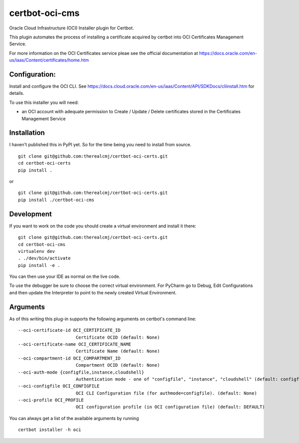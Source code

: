 certbot-oci-cms
===============

Oracle Cloud Infrastructure (OCI) Installer plugin for Certbot.

This plugin automates the process of installing a certificate acquired by certbot
into OCI Certificates Management Service.

For more information on the OCI Certificates service pleae see the official documentation at
https://docs.oracle.com/en-us/iaas/Content/certificates/home.htm

Configuration:
--------------

Install and configure the OCI CLI. See https://docs.cloud.oracle.com/en-us/iaas/Content/API/SDKDocs/cliinstall.htm
for details.

To use this installer you will need:

* an OCI account with adequate permission to Create / Update / Delete certificates stored in the Certificates Management Service

Installation
------------

I haven't published this in PyPI yet. So for the time being you need to install from source.

::

    git clone git@github.com:therealcmj/certbot-oci-certs.git
    cd certbot-oci-certs
    pip install .


or

::

    git clone git@github.com:therealcmj/certbot-oci-certs.git
    pip install ./certbot-oci-cms


Development
-----------

If you want to work on the code you should create a virtual environment and install it there:

::

    git clone git@github.com:therealcmj/certbot-oci-certs.git
    cd certbot-oci-cms
    virtualenv dev
    . ./dev/bin/activate
    pip install -e .

You can then use your IDE as normal on the live code.

To use the debugger be sure to choose the correct virtual environment. For PyCharm go to Debug, Edit Configurations
and then update the Interpreter to point to the newly created Virtual Environment.

Arguments
---------

As of this writing this plug-in supports the following arguments on certbot's command line:

::

  --oci-certificate-id OCI_CERTIFICATE_ID
                        Certificate OCID (default: None)
  --oci-certificate-name OCI_CERTIFICATE_NAME
                        Certificate Name (default: None)
  --oci-compartment-id OCI_COMPARTMENT_ID
                        Compartment OCID (default: None)
  --oci-auth-mode {configfile,instance,cloudshell}
                        Authentication mode - one of "configfile", "instance", "cloudshell" (default: configfile)
  --oci-configfile OCI_CONFIGFILE
                        OCI CLI Configuration file (for authmode=configfile). (default: None)
  --oci-profile OCI_PROFILE
                        OCI configuration profile (in OCI configuration file) (default: DEFAULT)


You can always get a list of the available arguments by running

::

  certbot installer -h oci


